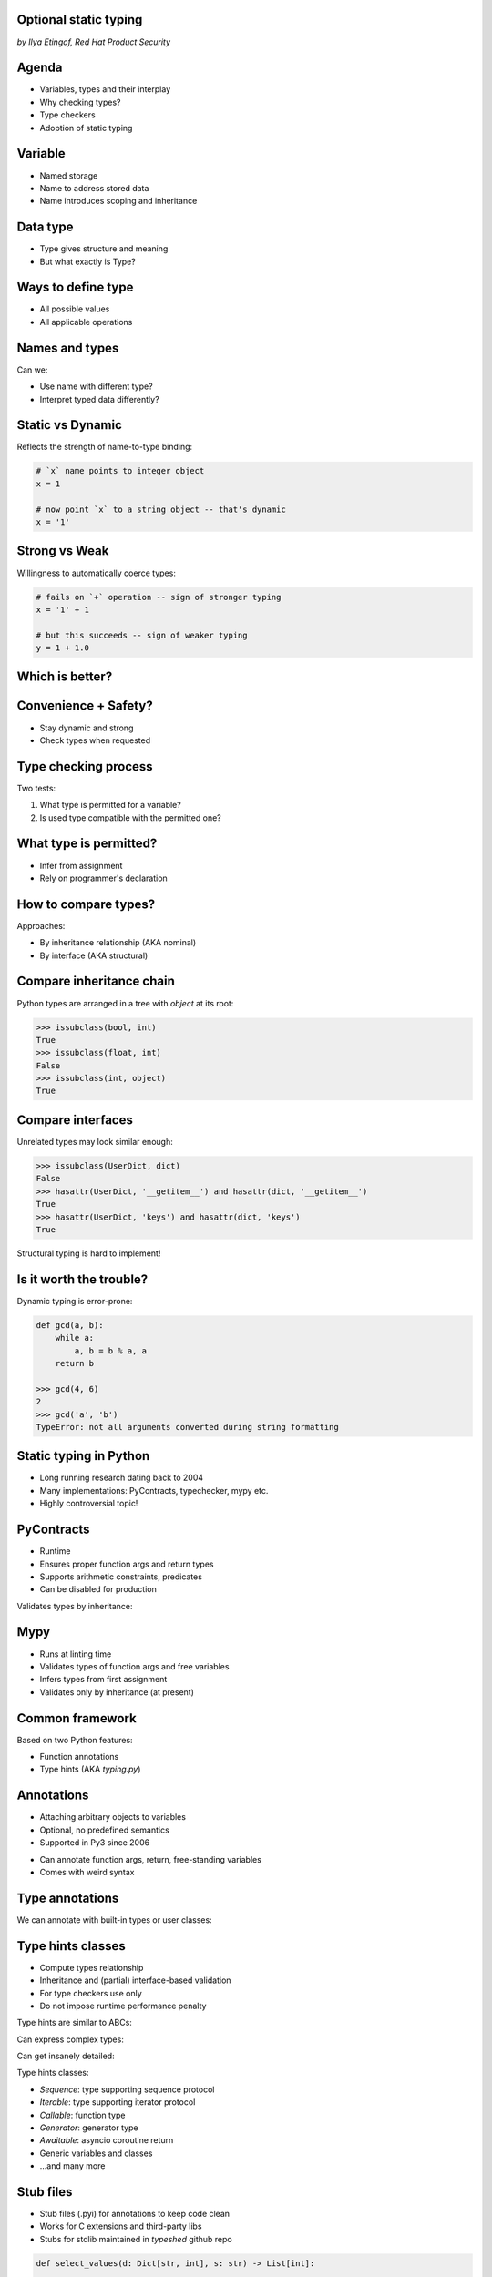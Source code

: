 
.. Type hinting hands-on slides file, created by
   hieroglyph-quickstart on Sat Nov 19 20:06:37 2016.

Optional static typing
======================

*by Ilya Etingof, Red Hat Product Security*

Agenda
======

* Variables, types and their interplay
* Why checking types?
* Type checkers
* Adoption of static typing

Variable
========

* Named storage
* Name to address stored data
* Name introduces scoping and inheritance

Data type
=========

* Type gives structure and meaning
* But what exactly is Type?

Ways to define type
===================

* All possible values
* All applicable operations

Names and types
===============

Can we:

* Use name with different type?
* Interpret typed data differently?

Static vs Dynamic
=================

Reflects the strength of name-to-type binding:

.. code-block:: python

    # `x` name points to integer object
    x = 1

    # now point `x` to a string object -- that's dynamic
    x = '1'

Strong vs Weak
==============

Willingness to automatically coerce types:

.. code-block:: python

    # fails on `+` operation -- sign of stronger typing
    x = '1' + 1

    # but this succeeds -- sign of weaker typing
    y = 1 + 1.0

Which is better?
================

.. figure:: languages.png
   :scale: 70 %
   :align: center

.. nextslide::

.. figure:: type-systems.png
   :scale: 70 %
   :align: center

Convenience + Safety?
=====================

* Stay dynamic and strong
* Check types when requested

Type checking process
=====================

Two tests:

1. What type is permitted for a variable?
2. Is used type compatible with the permitted one?

What type is permitted?
=======================

* Infer from assignment
* Rely on programmer's declaration

How to compare types?
=====================

Approaches:

* By inheritance relationship (AKA nominal)
* By interface (AKA structural)

Compare inheritance chain
=========================

Python types are arranged in a tree with `object` at its root:

.. code-block:: python

    >>> issubclass(bool, int)
    True
    >>> issubclass(float, int)
    False
    >>> issubclass(int, object)
    True

Compare interfaces
==================

Unrelated types may look similar enough:

.. code-block:: python

    >>> issubclass(UserDict, dict)
    False
    >>> hasattr(UserDict, '__getitem__') and hasattr(dict, '__getitem__')
    True
    >>> hasattr(UserDict, 'keys') and hasattr(dict, 'keys')
    True

Structural typing is hard to implement!

Is it worth the trouble?
========================

Dynamic typing is error-prone:

.. code-block:: python

    def gcd(a, b):
        while a:
            a, b = b % a, a
        return b

    >>> gcd(4, 6)
    2
    >>> gcd('a', 'b')
    TypeError: not all arguments converted during string formatting

Static typing in Python
=======================

* Long running research dating back to 2004
* Many implementations: PyContracts, typechecker, mypy etc.
* Highly controversial topic!

PyContracts
===========

* Runtime
* Ensures proper function args and return types
* Supports arithmetic constraints, predicates
* Can be disabled for production

Validates types by inheritance:

.. code-block:: python
   :emphasize-lines: 1

    @contract(a='int,>0', b='list[N],N>0', returns='list[N]')
    def my_function(a, b):
         # Requires b to be a nonempty list, and the return
         # value to have the same length.
         ...

Mypy
====

* Runs at linting time
* Validates types of function args and free variables
* Infers types from first assignment
* Validates only by inheritance (at present)

Common framework
================

Based on two Python features:

* Function annotations
* Type hints (AKA `typing.py`)

Annotations
===========

* Attaching arbitrary objects to variables
* Optional, no predefined semantics
* Supported in Py3 since 2006

.. nextslide::

* Can annotate function args, return, free-standing variables
* Comes with weird syntax

.. code-block:: python
   :emphasize-lines: 1

    def gcd(a: 'arg1', b: 'arg2') -> 'out':
        while a:
            a, b = b % a, a
        return b

    >>> gcd.__annotations__
    {'a': 'arg1', 'b': 'arg2', 'return': 'out'}

Type annotations
================

We can annotate with built-in types or user classes:

.. code-block:: python
   :emphasize-lines: 1

    def gcd(a: int, b: int) -> int:
        while a:
            a, b = b % a, a
        return b

Type hints classes
==================

* Compute types relationship
* Inheritance and (partial) interface-based validation
* For type checkers use only
* Do not impose runtime performance penalty

.. nextslide::

Type hints are similar to ABCs:

.. code-block:: python
   :emphasize-lines: 3

    from typing import Sequence, Mapping

    def select_values(d: Mapping, s: str) -> Sequence:
        return [v for k, v in d.items() if s == k]

    select_values({1: 'x'}, 'x')

.. nextslide::

Can express complex types:

.. code-block:: python
   :emphasize-lines: 3

    from typing import List, Dict

    def select_values(d: Dict[str, int], s: str) -> List[int]:
        return [v for k, v in d.items() if s == k]

    l: List[int]
    s: str

    l = select_values({'x': 1}, 'x')

.. nextslide::

Can get insanely detailed:

.. code-block:: python
   :emphasize-lines: 7

    from typing import Dict, Tuple, List

    ConnectionOptions = Dict[str, str]
    Address = Tuple[str, int]
    Server = Tuple[Address, ConnectionOptions]

    def broadcast_message(message: str, servers: List[Server]) -> None:
        ...

.. nextslide::

Type hints classes:

* `Sequence`: type supporting sequence protocol
* `Iterable`: type supporting iterator protocol
* `Callable`: function type
* `Generator`: generator type
* `Awaitable`: asyncio coroutine return
* Generic variables and classes
* ...and many more

Stub files
==========

* Stub files (.pyi) for annotations to keep code clean
* Works for C extensions and third-party libs
* Stubs for stdlib maintained in `typeshed` github repo

.. code-block:: python

    def select_values(d: Dict[str, int], s: str) -> List[int]:
        ...

Why static typing?
==================

* Improves linting accuracy
* Lets you omit some runtime checks
* Serves as documentation
* Powers IDEs automation

Helps static analyser
=====================

.. code-block:: python
   :emphasize-lines: 3

    from typing import Tuple

    def make_dict(*items: Tuple[str, int]):
        return dict(items)

    make_dict((1, 'x'))

Running `mypy` over this code yields:

.. code-block:: bash

    $ mypy example.py
    Argument 1 to "make_dict" has incompatible type
    "Tuple[int, str]"; expected "Tuple[str, int]"

Improves code readability
=========================

With legacy docstrings:

.. code-block:: python

    def ahoj(name='nobody'):
        """Greet a person

        :param name: string value
        :rtype: string value
        """
        return 'Ahoj {}!'.format(name)

with Type Hints (with `sphinx-autodoc-annotation`):

.. code-block:: python

    def ahoj(name: str = 'nobody') -> str:
        """Greet a person"""
        return 'Ahoj {}!'.format(name)

Makes IDEs better
=================

PyCharm 2016 supports type hinting in function
annotations and comments:

.. figure:: pycharm.png

Critique
========

* Undermines duck typing
* Does not catch all typing bugs
* Introduces ugly syntax
* Litters code with typs definitions
* Stubs maintenance is a pain

Should I use it?
================

* The larger your project
* ...the larger your team
* ...the heavier you refactor your code
* the more you may need it!

Can I use it?
=============

If you are at Python:

* 3.6+: just install `mypy-lang`
* 3.5+: like 3.6, but variable annotations go to comments
* 3.1..3.4: like 3.5 plus need to `pip install typing`
* 2.7: like 3.4 plus all annotations go to comments
* 2.6: Seriously...? ;-)

Where do I start?
=================

* Make `mypy` running over unannotated code
* Invoke `mypy` from git commit hook
* Gradually annotate your code starting from core
  parts
* ...try Google's `PyType` for generating `.pyi` stubs
* Disallow unannotated commits entirely

Questions?
==========

.. figure:: snake-clipart-image-4.png
   :scale: 70 %
   :align: center
